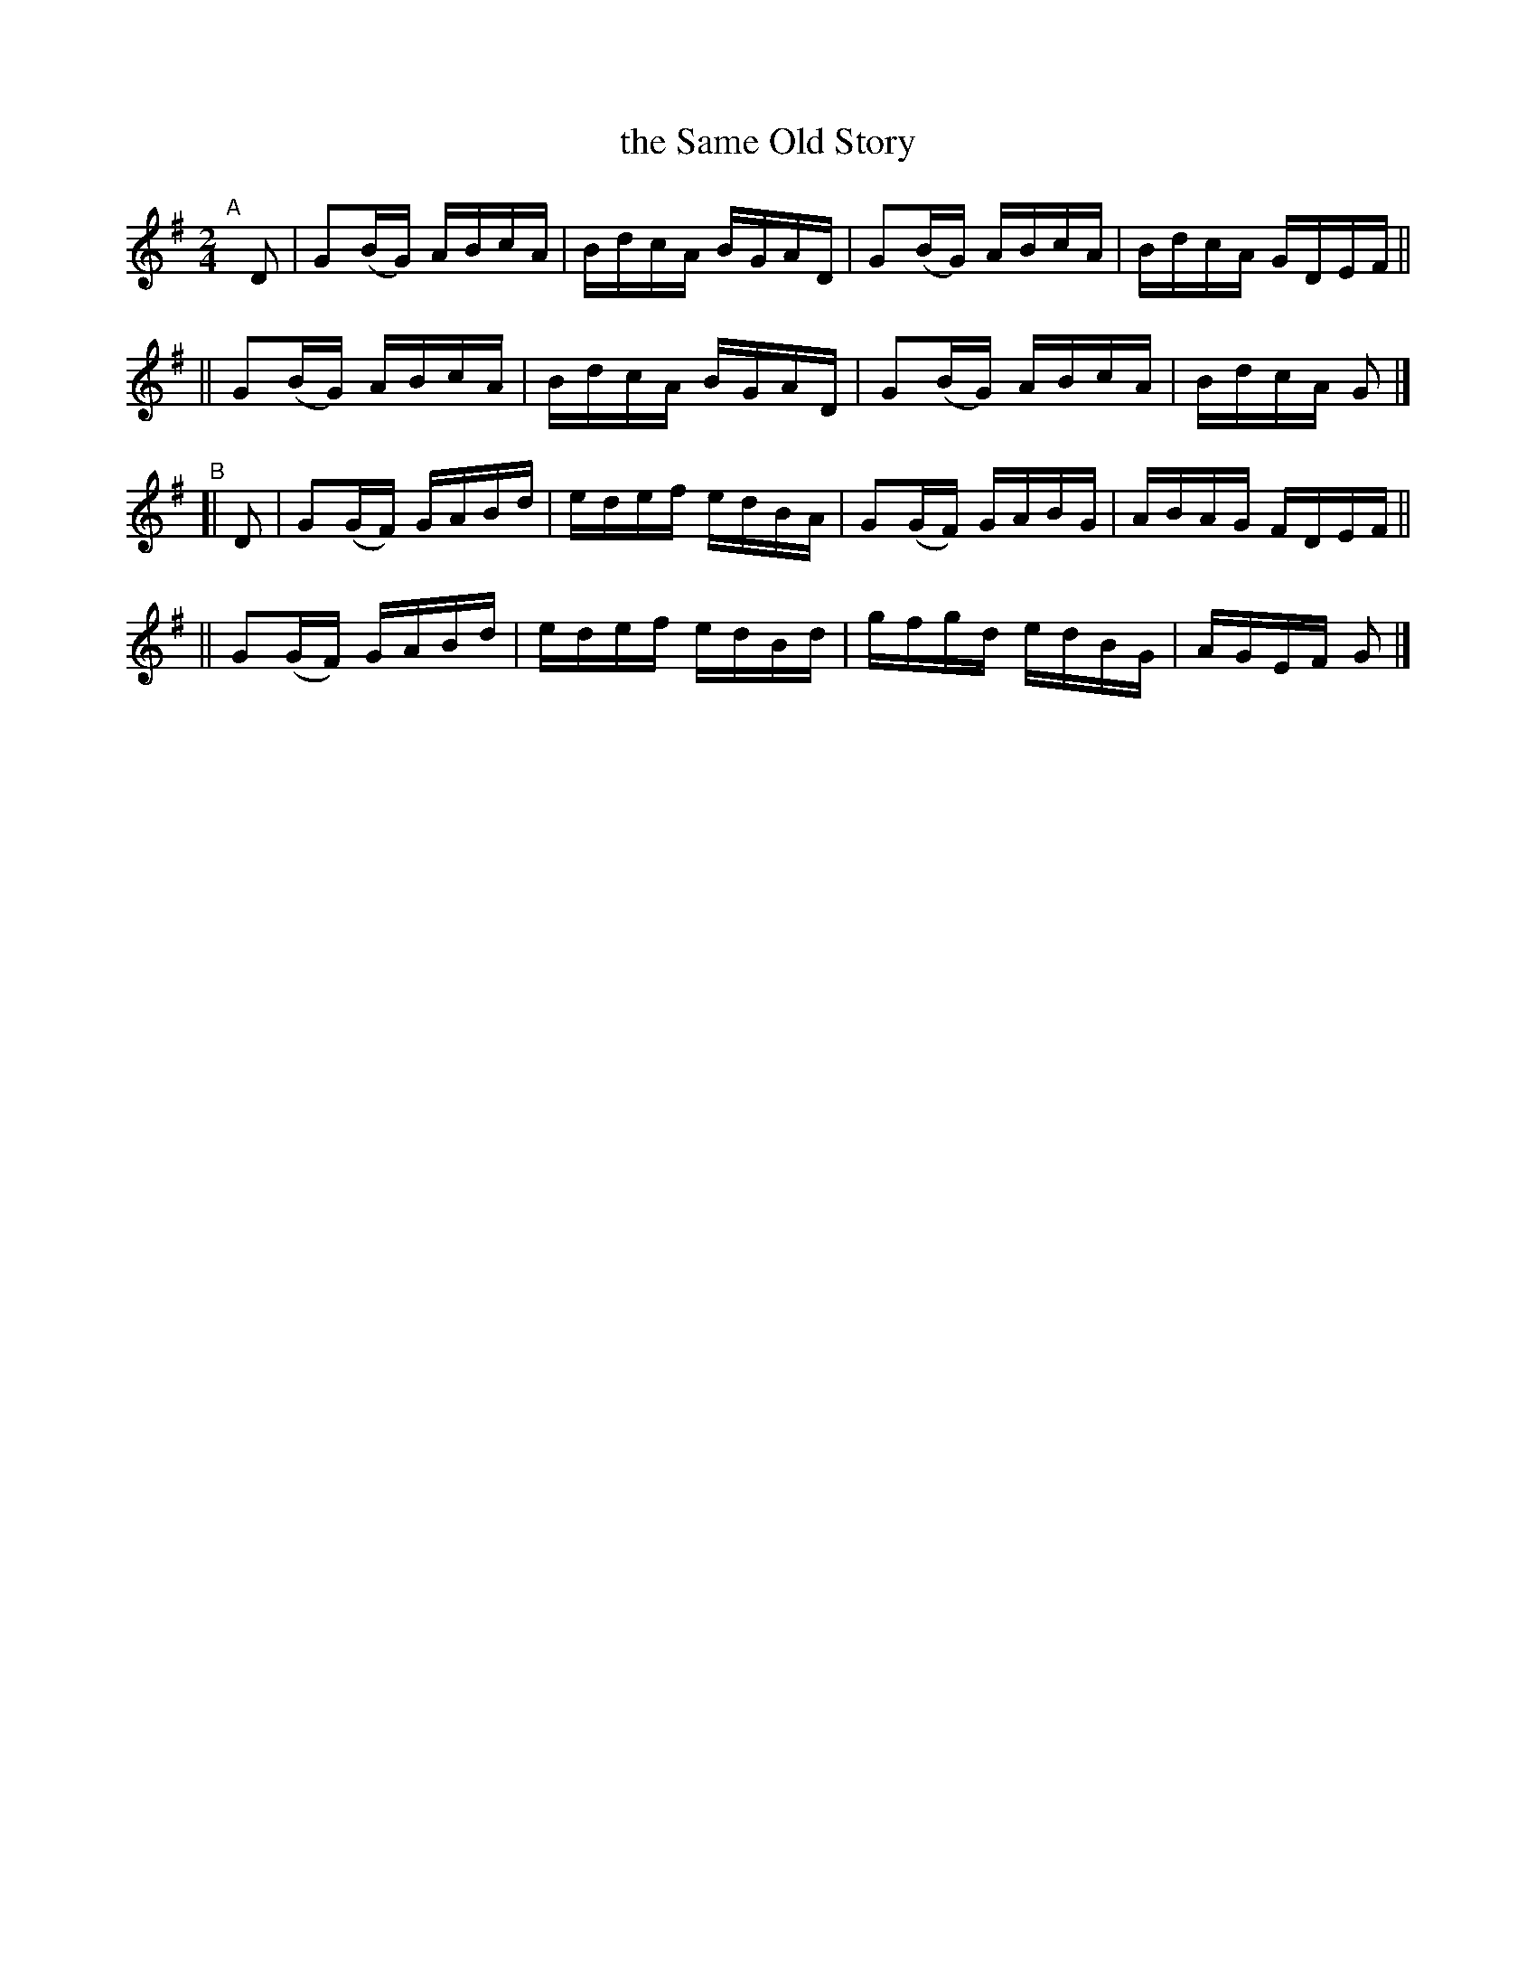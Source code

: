 X: 756
T: the Same Old Story
R: reel
%S: s:4 b:16(4+4+4+4)
B: Francis O'Neill: "The Dance Music of Ireland" (1907) #756
Z: Frank Nordberg - http://www.musicaviva.com
F: http://www.musicaviva.com/abc/tunes/ireland/oneill-1001/0756/oneill-1001-0756-1.abc
N: Adjusted lengths of 1st/last notes from 4 to 2, to fix the rhythm. [JC]
M: 2/4
L: 1/16
K: G
"^A"[|] D2 \
|  G2(BG) ABcA | BdcA BGAD | G2(BG) ABcA | BdcA GDEF ||
|| G2(BG) ABcA | BdcA BGAD | G2(BG) ABcA | BdcA G2 |]
"^B"[| D2 \
|  G2(GF) GABd | edef edBA | G2(GF) GABG | ABAG FDEF ||
|| G2(GF) GABd | edef edBd | gfgd   edBG | AGEF G2 |]
